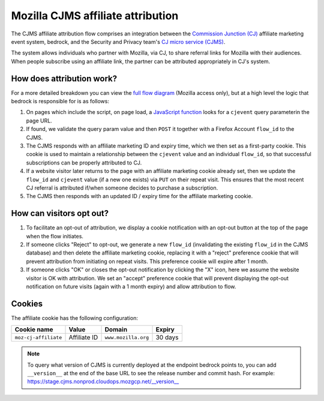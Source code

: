 .. This Source Code Form is subject to the terms of the Mozilla Public
.. License, v. 2.0. If a copy of the MPL was not distributed with this
.. file, You can obtain one at https://mozilla.org/MPL/2.0/.

.. _affiliate_attribution:

==================================
Mozilla CJMS affiliate attribution
==================================

The CJMS affiliate attribution flow comprises an integration between
the `Commission Junction (CJ)`_ affiliate marketing event system, bedrock,
and the Security and Privacy team's `CJ micro service (CJMS)`_.

The system allows individuals who partner with Mozilla, via CJ, to share
referral links for Mozilla with their audiences. When people subscribe
using an affiliate link, the partner can be attributed appropriately in CJ's
system.

How does attribution work?
--------------------------

For a more detailed breakdown you can view the `full flow diagram`_ (Mozilla
access only), but at a high level the logic that bedrock is responsible for is
as follows:

#. On pages which include the script, on page load, a `JavaScript function`_
   looks for a ``cjevent`` query parameterin the page URL.
#. If found, we validate the query param value and then ``POST`` it together
   with a Firefox Account ``flow_id`` to the CJMS.
#. The CJMS responds with an affiliate marketing ID and expiry time, which we
   then set as a first-party cookie. This cookie is used to maintain a
   relationship between the ``cjevent`` value and an individual ``flow_id``,
   so that successful subscriptions can be properly attributed to CJ.
#. If a website visitor later returns to the page with an affiliate
   marketing cookie already set, then we update the ``flow_id`` and ``cjevent``
   value (if a new one exists) via ``PUT`` on their repeat visit. This ensures
   that the most recent CJ referral is attributed if/when someone decides to
   purchase a subscription.
#. The CJMS then responds with an updated ID / expiry time for the affiliate
   marketing cookie.

How can visitors opt out?
-------------------------

#. To facilitate an opt-out of attribution, we display a cookie notification
   with an opt-out button at the top of the page when the flow initiates.
#. If someone clicks "Reject" to opt-out, we generate a new ``flow_id``
   (invalidating the existing ``flow_id`` in the CJMS database) and then delete
   the affiliate marketing cookie, replacing it with a "reject" preference
   cookie that will prevent attribution from initiating on repeat visits.
   This preference cookie will expire after 1 month.
#. If someone clicks "OK" or closes the opt-out notification by clicking the "X"
   icon, here we assume the website visitor is OK with attribution. We set an
   "accept" preference cookie that will prevent displaying the opt-out
   notification on future visits (again with a 1 month expiry) and allow
   attribution to flow.

Cookies
-------

The affiliate cookie has the following configuration:

+----------------------+--------------+---------------------+---------+
| Cookie name          | Value        | Domain              | Expiry  |
+======================+==============+=====================+=========+
| ``moz-cj-affiliate`` | Affiliate ID | ``www.mozilla.org`` | 30 days |
+----------------------+--------------+---------------------+---------+

.. Note::

   To query what version of CJMS is currently deployed at the endpoint bedrock
   points to, you can add ``__version__`` at the end of the base URL to see
   the release number and commit hash. For example:
   https://stage.cjms.nonprod.cloudops.mozgcp.net/__version__

.. _landing page: https://www.mozilla.org/en-US/products/vpn/
.. _Commission Junction (CJ): https://www.cj.com/
.. _CJ micro service (CJMS): https://github.com/mozilla-services/cjms
.. _full flow diagram: https://www.figma.com/file/6jnLCLzclBN0uyS4nJp57d/Affiliate-Marketing-(CJ)-Architecture-%2F-Flow
.. _JavaScript function: https://github.com/mozilla/bedrock/blob/main/media/js/products/vpn/affiliate-attribution.es6.js
